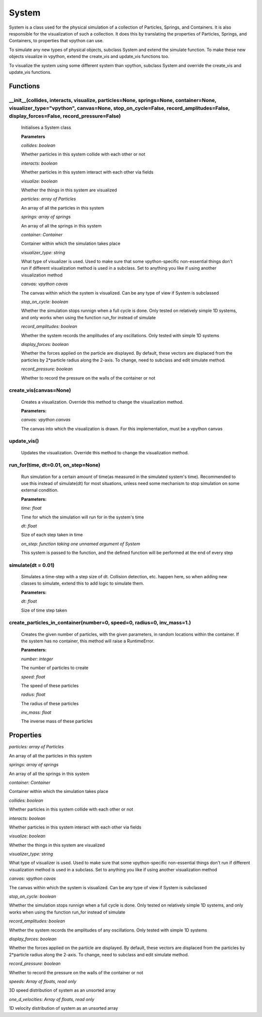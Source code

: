 System
======

System is a class used for the physical simulation of a collection of Particles, Springs, and Containers. It is also responsible for the visualization of such a collection. It does this by translating the properties of Particles, Springs, and Containers, to properties that vpython can use.

To simulate any new types of physical objects, subclass System and extend the simulate function. To make these new objects visualize in vpython, extend the create_vis and update_vis functions too. 

To visualize the system using some different system than vpython, subclass System and override the create_vis and update_vis functions.

Functions
-----------

__init__(collides, interacts, visualize, particles=None, springs=None, container=None, visualizer_type="vpython", canvas=None, stop_on_cycle=False, record_amplitudes=False, display_forces=False, record_pressure=False)
^^^^^^^^^^^^^^^^^
	
	Initialises a System class

	**Parameters**

	*collides: boolean*

	Whether particles in this system collide with each other or not

	*interacts: boolean*

	Whether particles in this system interact with each other via fields

	*visualize: boolean*

	Whether the things in this system are visualized

	*particles: array of Particles*

	An array of all the particles in this system

	*springs: array of springs*

	An array of all the springs in this system

	*container: Container*

	Container within which the simulation takes place

	*visualizer_type: string*

	What type of visualizer is used. Used to make sure that some vpython-specific non-essential things don't run if different visualization method is used in a subclass. Set to anything you like if using another visualization method

	*canvas: vpython cavas*

	The canvas within which the system is visualized. Can be any type of view if System is subclassed

	*stop_on_cycle: boolean*

	Whether the simulation stops runnign when a full cycle is done. Only tested on relatively simple 1D systems, and only works when using the function run_for instead of simulate

	*record_amplitudes: boolean*

	Whether the system records the amplitudes of any oscillations. Only tested with simple 1D systems

	*display_forces: boolean*

	Whether the forces applied on the particle are displayed. By default, these vectors are displaced from the particles by 2*particle radius along the 2-axis. To change, need to subclass and edit simulate method.

	*record_pressure: boolean*

	Whether to record the pressure on the walls of the container or not

create_vis(canvas=None)
^^^^^^^^^^^

	Creates a visualization. Override this method to change the visualization method.

	**Parameters:**

	*canvas: vpython canvas*

	The canvas into which the visualization is drawn. For this implementation, must be a vpython canvas

update_vis()
^^^^^^^^^^^
	Updates the visualization. Override this method to change the visualization method.

run_for(time, dt=0.01, on_step=None)
^^^^^^^^^^^
	Run simulation for a certain amount of time(as measured in the simulated system's time). Recommended to use this instead of simulate(dt) for most situations, unless need some mechanism to stop simulation on some external condition. 

	**Parameters:**

	*time: float*

	Time for which the simulation will run for in the system's time

	*dt: float*

	Size of each step taken in time

	*on_step: function taking one unnamed argument of System*

	This system is passed to the function, and the defined function will be performed at the end of every step


simulate(dt = 0.01)
^^^^^^^^^^^
	Simulates a time-step with a step size of dt. Collision detection, etc. happen here, so when adding new classes to simulate, extend this to add logic to simulate them.

	**Parameters:**

	*dt: float*

	Size of time step taken

create_particles_in_container(number=0, speed=0, radius=0, inv_mass=1.)
^^^^^^^^^^^^^^^^^^
	Creates the given number of particles, with the given parameters, in random locations within the container. If the system has no container, this method will raise a RuntimeError.

	**Parameters:**

	*number: integer*

	The number of particles to create

	*speed: float*

	The speed of these particles

	*radius: float*

	The radius of these particles

	*inv_mass: float*

	The inverse mass of these particles

Properties
-----------

*particles: array of Particles*

An array of all the particles in this system

*springs: array of springs*

An array of all the springs in this system

*container: Container*

Container within which the simulation takes place

*collides: boolean*

Whether particles in this system collide with each other or not

*interacts: boolean*

Whether particles in this system interact with each other via fields

*visualize: boolean*

Whether the things in this system are visualized

*visualizer_type: string*

What type of visualizer is used. Used to make sure that some vpython-specific non-essential things don't run if different visualization method is used in a subclass. Set to anything you like if using another visualization method

*canvas: vpython cavas*

The canvas within which the system is visualized. Can be any type of view if System is subclassed

*stop_on_cycle: boolean*

Whether the simulation stops runnign when a full cycle is done. Only tested on relatively simple 1D systems, and only works when using the function run_for instead of simulate

*record_amplitudes: boolean*

Whether the system records the amplitudes of any oscillations. Only tested with simple 1D systems

*display_forces: boolean*

Whether the forces applied on the particle are displayed. By default, these vectors are displaced from the particles by 2*particle radius along the 2-axis. To change, need to subclass and edit simulate method.

*record_pressure: boolean*

Whether to record the pressure on the walls of the container or not

*speeds: Array of floats, read only*

3D speed distribution of system as an unsorted array

*one_d_velocities: Array of floats, read only*

1D velocity distribution of system as an unsorted array




